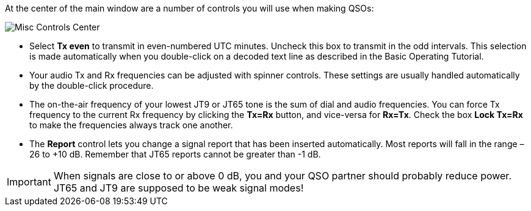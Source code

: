 // Status=review
At the center of the main window are a number of controls you will
use when making QSOs:

//.Misc Controls Center
image::images/misc-controls-center.png[align="center",alt="Misc Controls Center"]

* Select *Tx even* to transmit in even-numbered UTC minutes.  Uncheck
this box to transmit in the odd intervals.  This selection is made
automatically when you double-click on a decoded text line as
described in the Basic Operating Tutorial.

* Your audio Tx and Rx frequencies can be adjusted with spinner
controls. These settings are usually handled automatically by the
double-click procedure.

* The on-the-air frequency of your lowest JT9 or JT65 tone is the sum
of dial and audio frequencies.  You can force Tx frequency to the
current Rx frequency by clicking the *Tx=Rx* button, and vice-versa
for *Rx=Tx*.  Check the box *Lock Tx=Rx* to make the frequencies
always track one another.

* The *Report* control lets you change a signal report that has been
inserted automatically. Most reports will fall in the range –26 to
+10 dB.  Remember that JT65 reports cannot be greater than -1 dB.

IMPORTANT: When signals are close to or above 0 dB, you and your QSO
partner should probably reduce power. JT65 and JT9 are supposed to be
weak signal modes!

